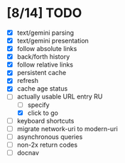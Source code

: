 * [8/14] TODO

  - [X] text/gemini parsing
  - [X] text/gemini presentation
  - [X] follow absolute links
  - [X] back/forth history
  - [X] follow relative links
  - [X] persistent cache
  - [X] refresh
  - [X] cache age status
  - [-] actually usable URL entry RU
    - [ ] specify
    - [X] click to go
  - [ ] keyboard shortcuts
  - [ ] migrate network-uri to modern-uri
  - [ ] asynchronous queries
  - [ ] non-2x return codes
  - [ ] docnav
